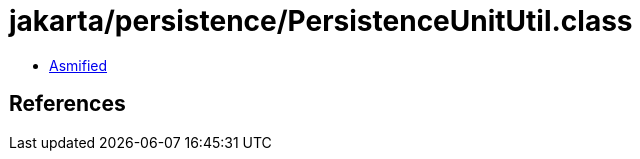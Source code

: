 = jakarta/persistence/PersistenceUnitUtil.class

 - link:PersistenceUnitUtil-asmified.java[Asmified]

== References

